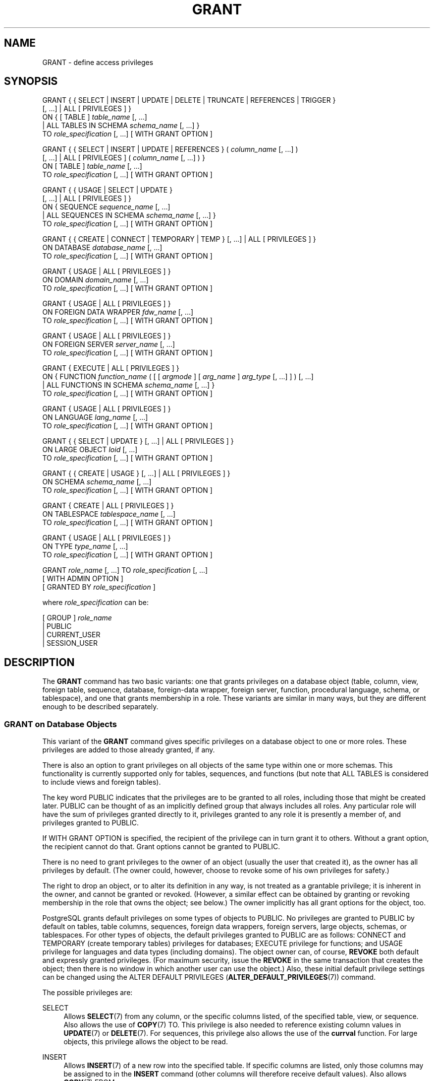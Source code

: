 '\" t
.\"     Title: GRANT
.\"    Author: The PostgreSQL Global Development Group
.\" Generator: DocBook XSL Stylesheets v1.79.1 <http://docbook.sf.net/>
.\"      Date: 2020
.\"    Manual: PostgreSQL 9.5.23 Documentation
.\"    Source: PostgreSQL 9.5.23
.\"  Language: English
.\"
.TH "GRANT" "7" "2020" "PostgreSQL 9.5.23" "PostgreSQL 9.5.23 Documentation"
.\" -----------------------------------------------------------------
.\" * Define some portability stuff
.\" -----------------------------------------------------------------
.\" ~~~~~~~~~~~~~~~~~~~~~~~~~~~~~~~~~~~~~~~~~~~~~~~~~~~~~~~~~~~~~~~~~
.\" http://bugs.debian.org/507673
.\" http://lists.gnu.org/archive/html/groff/2009-02/msg00013.html
.\" ~~~~~~~~~~~~~~~~~~~~~~~~~~~~~~~~~~~~~~~~~~~~~~~~~~~~~~~~~~~~~~~~~
.ie \n(.g .ds Aq \(aq
.el       .ds Aq '
.\" -----------------------------------------------------------------
.\" * set default formatting
.\" -----------------------------------------------------------------
.\" disable hyphenation
.nh
.\" disable justification (adjust text to left margin only)
.ad l
.\" -----------------------------------------------------------------
.\" * MAIN CONTENT STARTS HERE *
.\" -----------------------------------------------------------------
.SH "NAME"
GRANT \- define access privileges
.SH "SYNOPSIS"
.sp
.nf
GRANT { { SELECT | INSERT | UPDATE | DELETE | TRUNCATE | REFERENCES | TRIGGER }
    [, \&.\&.\&.] | ALL [ PRIVILEGES ] }
    ON { [ TABLE ] \fItable_name\fR [, \&.\&.\&.]
         | ALL TABLES IN SCHEMA \fIschema_name\fR [, \&.\&.\&.] }
    TO \fIrole_specification\fR [, \&.\&.\&.] [ WITH GRANT OPTION ]

GRANT { { SELECT | INSERT | UPDATE | REFERENCES } ( \fIcolumn_name\fR [, \&.\&.\&.] )
    [, \&.\&.\&.] | ALL [ PRIVILEGES ] ( \fIcolumn_name\fR [, \&.\&.\&.] ) }
    ON [ TABLE ] \fItable_name\fR [, \&.\&.\&.]
    TO \fIrole_specification\fR [, \&.\&.\&.] [ WITH GRANT OPTION ]

GRANT { { USAGE | SELECT | UPDATE }
    [, \&.\&.\&.] | ALL [ PRIVILEGES ] }
    ON { SEQUENCE \fIsequence_name\fR [, \&.\&.\&.]
         | ALL SEQUENCES IN SCHEMA \fIschema_name\fR [, \&.\&.\&.] }
    TO \fIrole_specification\fR [, \&.\&.\&.] [ WITH GRANT OPTION ]

GRANT { { CREATE | CONNECT | TEMPORARY | TEMP } [, \&.\&.\&.] | ALL [ PRIVILEGES ] }
    ON DATABASE \fIdatabase_name\fR [, \&.\&.\&.]
    TO \fIrole_specification\fR [, \&.\&.\&.] [ WITH GRANT OPTION ]

GRANT { USAGE | ALL [ PRIVILEGES ] }
    ON DOMAIN \fIdomain_name\fR [, \&.\&.\&.]
    TO \fIrole_specification\fR [, \&.\&.\&.] [ WITH GRANT OPTION ]

GRANT { USAGE | ALL [ PRIVILEGES ] }
    ON FOREIGN DATA WRAPPER \fIfdw_name\fR [, \&.\&.\&.]
    TO \fIrole_specification\fR [, \&.\&.\&.] [ WITH GRANT OPTION ]

GRANT { USAGE | ALL [ PRIVILEGES ] }
    ON FOREIGN SERVER \fIserver_name\fR [, \&.\&.\&.]
    TO \fIrole_specification\fR [, \&.\&.\&.] [ WITH GRANT OPTION ]

GRANT { EXECUTE | ALL [ PRIVILEGES ] }
    ON { FUNCTION \fIfunction_name\fR ( [ [ \fIargmode\fR ] [ \fIarg_name\fR ] \fIarg_type\fR [, \&.\&.\&.] ] ) [, \&.\&.\&.]
         | ALL FUNCTIONS IN SCHEMA \fIschema_name\fR [, \&.\&.\&.] }
    TO \fIrole_specification\fR [, \&.\&.\&.] [ WITH GRANT OPTION ]

GRANT { USAGE | ALL [ PRIVILEGES ] }
    ON LANGUAGE \fIlang_name\fR [, \&.\&.\&.]
    TO \fIrole_specification\fR [, \&.\&.\&.] [ WITH GRANT OPTION ]

GRANT { { SELECT | UPDATE } [, \&.\&.\&.] | ALL [ PRIVILEGES ] }
    ON LARGE OBJECT \fIloid\fR [, \&.\&.\&.]
    TO \fIrole_specification\fR [, \&.\&.\&.] [ WITH GRANT OPTION ]

GRANT { { CREATE | USAGE } [, \&.\&.\&.] | ALL [ PRIVILEGES ] }
    ON SCHEMA \fIschema_name\fR [, \&.\&.\&.]
    TO \fIrole_specification\fR [, \&.\&.\&.] [ WITH GRANT OPTION ]

GRANT { CREATE | ALL [ PRIVILEGES ] }
    ON TABLESPACE \fItablespace_name\fR [, \&.\&.\&.]
    TO \fIrole_specification\fR [, \&.\&.\&.] [ WITH GRANT OPTION ]

GRANT { USAGE | ALL [ PRIVILEGES ] }
    ON TYPE \fItype_name\fR [, \&.\&.\&.]
    TO \fIrole_specification\fR [, \&.\&.\&.] [ WITH GRANT OPTION ]

GRANT \fIrole_name\fR [, \&.\&.\&.] TO \fIrole_specification\fR [, \&.\&.\&.]
    [ WITH ADMIN OPTION ]
    [ GRANTED BY \fIrole_specification\fR ]

where \fIrole_specification\fR can be:

    [ GROUP ] \fIrole_name\fR
  | PUBLIC
  | CURRENT_USER
  | SESSION_USER
.fi
.SH "DESCRIPTION"
.PP
The
\fBGRANT\fR
command has two basic variants: one that grants privileges on a database object (table, column, view, foreign table, sequence, database, foreign\-data wrapper, foreign server, function, procedural language, schema, or tablespace), and one that grants membership in a role\&. These variants are similar in many ways, but they are different enough to be described separately\&.
.SS "GRANT on Database Objects"
.PP
This variant of the
\fBGRANT\fR
command gives specific privileges on a database object to one or more roles\&. These privileges are added to those already granted, if any\&.
.PP
There is also an option to grant privileges on all objects of the same type within one or more schemas\&. This functionality is currently supported only for tables, sequences, and functions (but note that
ALL TABLES
is considered to include views and foreign tables)\&.
.PP
The key word
PUBLIC
indicates that the privileges are to be granted to all roles, including those that might be created later\&.
PUBLIC
can be thought of as an implicitly defined group that always includes all roles\&. Any particular role will have the sum of privileges granted directly to it, privileges granted to any role it is presently a member of, and privileges granted to
PUBLIC\&.
.PP
If
WITH GRANT OPTION
is specified, the recipient of the privilege can in turn grant it to others\&. Without a grant option, the recipient cannot do that\&. Grant options cannot be granted to
PUBLIC\&.
.PP
There is no need to grant privileges to the owner of an object (usually the user that created it), as the owner has all privileges by default\&. (The owner could, however, choose to revoke some of his own privileges for safety\&.)
.PP
The right to drop an object, or to alter its definition in any way, is not treated as a grantable privilege; it is inherent in the owner, and cannot be granted or revoked\&. (However, a similar effect can be obtained by granting or revoking membership in the role that owns the object; see below\&.) The owner implicitly has all grant options for the object, too\&.
.PP
PostgreSQL grants default privileges on some types of objects to
PUBLIC\&. No privileges are granted to
PUBLIC
by default on tables, table columns, sequences, foreign data wrappers, foreign servers, large objects, schemas, or tablespaces\&. For other types of objects, the default privileges granted to
PUBLIC
are as follows:
CONNECT
and
TEMPORARY
(create temporary tables) privileges for databases;
EXECUTE
privilege for functions; and
USAGE
privilege for languages and data types (including domains)\&. The object owner can, of course,
\fBREVOKE\fR
both default and expressly granted privileges\&. (For maximum security, issue the
\fBREVOKE\fR
in the same transaction that creates the object; then there is no window in which another user can use the object\&.) Also, these initial default privilege settings can be changed using the
ALTER DEFAULT PRIVILEGES (\fBALTER_DEFAULT_PRIVILEGES\fR(7))
command\&.
.PP
The possible privileges are:
.PP
SELECT
.RS 4
Allows
\fBSELECT\fR(7)
from any column, or the specific columns listed, of the specified table, view, or sequence\&. Also allows the use of
\fBCOPY\fR(7)
TO\&. This privilege is also needed to reference existing column values in
\fBUPDATE\fR(7)
or
\fBDELETE\fR(7)\&. For sequences, this privilege also allows the use of the
\fBcurrval\fR
function\&. For large objects, this privilege allows the object to be read\&.
.RE
.PP
INSERT
.RS 4
Allows
\fBINSERT\fR(7)
of a new row into the specified table\&. If specific columns are listed, only those columns may be assigned to in the
\fBINSERT\fR
command (other columns will therefore receive default values)\&. Also allows
\fBCOPY\fR(7)
FROM\&.
.RE
.PP
UPDATE
.RS 4
Allows
\fBUPDATE\fR(7)
of any column, or the specific columns listed, of the specified table\&. (In practice, any nontrivial
\fBUPDATE\fR
command will require
SELECT
privilege as well, since it must reference table columns to determine which rows to update, and/or to compute new values for columns\&.)
SELECT \&.\&.\&. FOR UPDATE
and
SELECT \&.\&.\&. FOR SHARE
also require this privilege on at least one column, in addition to the
SELECT
privilege\&. For sequences, this privilege allows the use of the
\fBnextval\fR
and
\fBsetval\fR
functions\&. For large objects, this privilege allows writing or truncating the object\&.
.RE
.PP
DELETE
.RS 4
Allows
\fBDELETE\fR(7)
of a row from the specified table\&. (In practice, any nontrivial
\fBDELETE\fR
command will require
SELECT
privilege as well, since it must reference table columns to determine which rows to delete\&.)
.RE
.PP
TRUNCATE
.RS 4
Allows
\fBTRUNCATE\fR(7)
on the specified table\&.
.RE
.PP
REFERENCES
.RS 4
To create a foreign key constraint, it is necessary to have this privilege on both the referencing and referenced columns\&. The privilege may be granted for all columns of a table, or just specific columns\&.
.RE
.PP
TRIGGER
.RS 4
Allows the creation of a trigger on the specified table\&. (See the
CREATE TRIGGER (\fBCREATE_TRIGGER\fR(7))
statement\&.)
.RE
.PP
CREATE
.RS 4
For databases, allows new schemas to be created within the database\&.
.sp
For schemas, allows new objects to be created within the schema\&. To rename an existing object, you must own the object
\fIand\fR
have this privilege for the containing schema\&.
.sp
For tablespaces, allows tables, indexes, and temporary files to be created within the tablespace, and allows databases to be created that have the tablespace as their default tablespace\&. (Note that revoking this privilege will not alter the placement of existing objects\&.)
.RE
.PP
CONNECT
.RS 4
Allows the user to connect to the specified database\&. This privilege is checked at connection startup (in addition to checking any restrictions imposed by
pg_hba\&.conf)\&.
.RE
.PP
TEMPORARY
.br
TEMP
.RS 4
Allows temporary tables to be created while using the specified database\&.
.RE
.PP
EXECUTE
.RS 4
Allows the use of the specified function and the use of any operators that are implemented on top of the function\&. This is the only type of privilege that is applicable to functions\&. (This syntax works for aggregate functions, as well\&.)
.RE
.PP
USAGE
.RS 4
For procedural languages, allows the use of the specified language for the creation of functions in that language\&. This is the only type of privilege that is applicable to procedural languages\&.
.sp
For schemas, allows access to objects contained in the specified schema (assuming that the objects\*(Aq own privilege requirements are also met)\&. Essentially this allows the grantee to
\(lqlook up\(rq
objects within the schema\&. Without this permission, it is still possible to see the object names, e\&.g\&. by querying the system tables\&. Also, after revoking this permission, existing backends might have statements that have previously performed this lookup, so this is not a completely secure way to prevent object access\&.
.sp
For sequences, this privilege allows the use of the
\fBcurrval\fR
and
\fBnextval\fR
functions\&.
.sp
For types and domains, this privilege allow the use of the type or domain in the creation of tables, functions, and other schema objects\&. (Note that it does not control general
\(lqusage\(rq
of the type, such as values of the type appearing in queries\&. It only prevents objects from being created that depend on the type\&. The main purpose of the privilege is controlling which users create dependencies on a type, which could prevent the owner from changing the type later\&.)
.sp
For foreign\-data wrappers, this privilege enables the grantee to create new servers using that foreign\-data wrapper\&.
.sp
For servers, this privilege enables the grantee to create foreign tables using the server, and also to create, alter, or drop his own user\*(Aqs user mappings associated with that server\&.
.RE
.PP
ALL PRIVILEGES
.RS 4
Grant all of the available privileges at once\&. The
PRIVILEGES
key word is optional in
PostgreSQL, though it is required by strict SQL\&.
.RE
The privileges required by other commands are listed on the reference page of the respective command\&.
.SS "GRANT on Roles"
.PP
This variant of the
\fBGRANT\fR
command grants membership in a role to one or more other roles\&. Membership in a role is significant because it conveys the privileges granted to a role to each of its members\&.
.PP
If
WITH ADMIN OPTION
is specified, the member can in turn grant membership in the role to others, and revoke membership in the role as well\&. Without the admin option, ordinary users cannot do that\&. A role is not considered to hold
WITH ADMIN OPTION
on itself, but it may grant or revoke membership in itself from a database session where the session user matches the role\&. Database superusers can grant or revoke membership in any role to anyone\&. Roles having
CREATEROLE
privilege can grant or revoke membership in any role that is not a superuser\&.
.PP
If
GRANTED BY
is specified, the grant is recorded as having been done by the specified role\&. Only database superusers may use this option, except when it names the same role executing the command\&.
.PP
Unlike the case with privileges, membership in a role cannot be granted to
PUBLIC\&. Note also that this form of the command does not allow the noise word
GROUP
in
\fIrole_specification\fR\&.
.SH "NOTES"
.PP
The
\fBREVOKE\fR(7)
command is used to revoke access privileges\&.
.PP
Since
PostgreSQL
8\&.1, the concepts of users and groups have been unified into a single kind of entity called a role\&. It is therefore no longer necessary to use the keyword
GROUP
to identify whether a grantee is a user or a group\&.
GROUP
is still allowed in the command, but it is a noise word\&.
.PP
A user may perform
\fBSELECT\fR,
\fBINSERT\fR, etc\&. on a column if he holds that privilege for either the specific column or its whole table\&. Granting the privilege at the table level and then revoking it for one column will not do what you might wish: the table\-level grant is unaffected by a column\-level operation\&.
.PP
When a non\-owner of an object attempts to
\fBGRANT\fR
privileges on the object, the command will fail outright if the user has no privileges whatsoever on the object\&. As long as some privilege is available, the command will proceed, but it will grant only those privileges for which the user has grant options\&. The
\fBGRANT ALL PRIVILEGES\fR
forms will issue a warning message if no grant options are held, while the other forms will issue a warning if grant options for any of the privileges specifically named in the command are not held\&. (In principle these statements apply to the object owner as well, but since the owner is always treated as holding all grant options, the cases can never occur\&.)
.PP
It should be noted that database superusers can access all objects regardless of object privilege settings\&. This is comparable to the rights of
root
in a Unix system\&. As with
root, it\*(Aqs unwise to operate as a superuser except when absolutely necessary\&.
.PP
If a superuser chooses to issue a
\fBGRANT\fR
or
\fBREVOKE\fR
command, the command is performed as though it were issued by the owner of the affected object\&. In particular, privileges granted via such a command will appear to have been granted by the object owner\&. (For role membership, the membership appears to have been granted by the containing role itself\&.)
.PP
\fBGRANT\fR
and
\fBREVOKE\fR
can also be done by a role that is not the owner of the affected object, but is a member of the role that owns the object, or is a member of a role that holds privileges
WITH GRANT OPTION
on the object\&. In this case the privileges will be recorded as having been granted by the role that actually owns the object or holds the privileges
WITH GRANT OPTION\&. For example, if table
t1
is owned by role
g1, of which role
u1
is a member, then
u1
can grant privileges on
t1
to
u2, but those privileges will appear to have been granted directly by
g1\&. Any other member of role
g1
could revoke them later\&.
.PP
If the role executing
\fBGRANT\fR
holds the required privileges indirectly via more than one role membership path, it is unspecified which containing role will be recorded as having done the grant\&. In such cases it is best practice to use
\fBSET ROLE\fR
to become the specific role you want to do the
\fBGRANT\fR
as\&.
.PP
Granting permission on a table does not automatically extend permissions to any sequences used by the table, including sequences tied to
SERIAL
columns\&. Permissions on sequences must be set separately\&.
.PP
Use
\fBpsql\fR(1)\*(Aqs
\fB\edp\fR
command to obtain information about existing privileges for tables and columns\&. For example:
.sp
.if n \{\
.RS 4
.\}
.nf
=> \edp mytable
                              Access privileges
 Schema |  Name   | Type  |   Access privileges   | Column access privileges 
\-\-\-\-\-\-\-\-+\-\-\-\-\-\-\-\-\-+\-\-\-\-\-\-\-+\-\-\-\-\-\-\-\-\-\-\-\-\-\-\-\-\-\-\-\-\-\-\-+\-\-\-\-\-\-\-\-\-\-\-\-\-\-\-\-\-\-\-\-\-\-\-\-\-\-
 public | mytable | table | miriam=arwdDxt/miriam | col1:
                          : =r/miriam             :   miriam_rw=rw/miriam
                          : admin=arw/miriam        
(1 row)
.fi
.if n \{\
.RE
.\}
.sp
The entries shown by
\fB\edp\fR
are interpreted thus:
.sp
.if n \{\
.RS 4
.\}
.nf
rolename=xxxx \-\- privileges granted to a role
        =xxxx \-\- privileges granted to PUBLIC

            r \-\- SELECT ("read")
            w \-\- UPDATE ("write")
            a \-\- INSERT ("append")
            d \-\- DELETE
            D \-\- TRUNCATE
            x \-\- REFERENCES
            t \-\- TRIGGER
            X \-\- EXECUTE
            U \-\- USAGE
            C \-\- CREATE
            c \-\- CONNECT
            T \-\- TEMPORARY
      arwdDxt \-\- ALL PRIVILEGES (for tables, varies for other objects)
            * \-\- grant option for preceding privilege

        /yyyy \-\- role that granted this privilege
.fi
.if n \{\
.RE
.\}
.sp
The above example display would be seen by user
miriam
after creating table
mytable
and doing:
.sp
.if n \{\
.RS 4
.\}
.nf
GRANT SELECT ON mytable TO PUBLIC;
GRANT SELECT, UPDATE, INSERT ON mytable TO admin;
GRANT SELECT (col1), UPDATE (col1) ON mytable TO miriam_rw;
.fi
.if n \{\
.RE
.\}
.PP
For non\-table objects there are other
\fB\ed\fR
commands that can display their privileges\&.
.PP
If the
\(lqAccess privileges\(rq
column is empty for a given object, it means the object has default privileges (that is, its privileges column is null)\&. Default privileges always include all privileges for the owner, and can include some privileges for
PUBLIC
depending on the object type, as explained above\&. The first
\fBGRANT\fR
or
\fBREVOKE\fR
on an object will instantiate the default privileges (producing, for example,
{miriam=arwdDxt/miriam}) and then modify them per the specified request\&. Similarly, entries are shown in
\(lqColumn access privileges\(rq
only for columns with nondefault privileges\&. (Note: for this purpose,
\(lqdefault privileges\(rq
always means the built\-in default privileges for the object\*(Aqs type\&. An object whose privileges have been affected by an
\fBALTER DEFAULT PRIVILEGES\fR
command will always be shown with an explicit privilege entry that includes the effects of the
\fBALTER\fR\&.)
.PP
Notice that the owner\*(Aqs implicit grant options are not marked in the access privileges display\&. A
*
will appear only when grant options have been explicitly granted to someone\&.
.SH "EXAMPLES"
.PP
Grant insert privilege to all users on table
films:
.sp
.if n \{\
.RS 4
.\}
.nf
GRANT INSERT ON films TO PUBLIC;
.fi
.if n \{\
.RE
.\}
.PP
Grant all available privileges to user
manuel
on view
kinds:
.sp
.if n \{\
.RS 4
.\}
.nf
GRANT ALL PRIVILEGES ON kinds TO manuel;
.fi
.if n \{\
.RE
.\}
.sp
Note that while the above will indeed grant all privileges if executed by a superuser or the owner of
kinds, when executed by someone else it will only grant those permissions for which the someone else has grant options\&.
.PP
Grant membership in role
admins
to user
joe:
.sp
.if n \{\
.RS 4
.\}
.nf
GRANT admins TO joe;
.fi
.if n \{\
.RE
.\}
.SH "COMPATIBILITY"
.PP
According to the SQL standard, the
PRIVILEGES
key word in
ALL PRIVILEGES
is required\&. The SQL standard does not support setting the privileges on more than one object per command\&.
.PP
PostgreSQL
allows an object owner to revoke his own ordinary privileges: for example, a table owner can make the table read\-only to himself by revoking his own
INSERT,
UPDATE,
DELETE, and
TRUNCATE
privileges\&. This is not possible according to the SQL standard\&. The reason is that
PostgreSQL
treats the owner\*(Aqs privileges as having been granted by the owner to himself; therefore he can revoke them too\&. In the SQL standard, the owner\*(Aqs privileges are granted by an assumed entity
\(lq_SYSTEM\(rq\&. Not being
\(lq_SYSTEM\(rq, the owner cannot revoke these rights\&.
.PP
According to the SQL standard, grant options can be granted to
PUBLIC; PostgreSQL only supports granting grant options to roles\&.
.PP
The SQL standard allows the
GRANTED BY
option to be used in all forms of
\fBGRANT\fR\&. PostgreSQL only supports it when granting role membership, and even then only superusers may use it in nontrivial ways\&.
.PP
The SQL standard provides for a
USAGE
privilege on other kinds of objects: character sets, collations, translations\&.
.PP
In the SQL standard, sequences only have a
USAGE
privilege, which controls the use of the
NEXT VALUE FOR
expression, which is equivalent to the function
\fBnextval\fR
in PostgreSQL\&. The sequence privileges
SELECT
and
UPDATE
are PostgreSQL extensions\&. The application of the sequence
USAGE
privilege to the
currval
function is also a PostgreSQL extension (as is the function itself)\&.
.PP
Privileges on databases, tablespaces, schemas, and languages are
PostgreSQL
extensions\&.
.SH "SEE ALSO"
\fBREVOKE\fR(7), ALTER DEFAULT PRIVILEGES (\fBALTER_DEFAULT_PRIVILEGES\fR(7))
